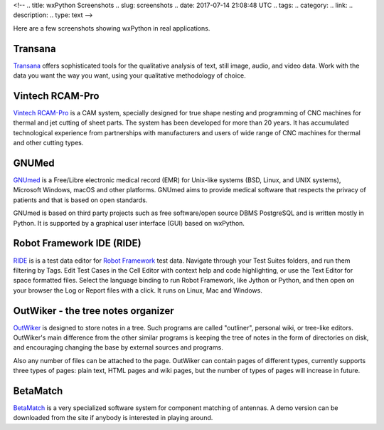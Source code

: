 <!--
.. title: wxPython Screenshots
.. slug: screenshots
.. date: 2017-07-14 21:08:48 UTC
.. tags: 
.. category: 
.. link: 
.. description: 
.. type: text
-->


Here are a few screenshots showing wxPython in real applications.


Transana
--------

.. class:: thumbnails

    .. thumbnail:: /screenshots/transana-Synchronize.gif   
    .. thumbnail:: /screenshots/transana-fullmultivid.gif
    .. thumbnail:: /screenshots/transana-Snapshot6.gif     
    .. thumbnail:: /screenshots/transana-MediaConvert.gif  

`Transana <https://www.transana.com/>`_ offers sophisticated tools for the
qualitative analysis of text, still image, audio, and video data. Work with
the data you want the way you want, using your qualitative methodology of
choice.



Vintech RCAM-Pro
----------------

.. class:: thumbnails

    .. thumbnail:: /screenshots/vintechrcam-win10.png   
    .. thumbnail:: /screenshots/vintechrcam-linux.png   

`Vintech RCAM-Pro <http://www.vintech.bg/>`_ is a CAM system, specially
designed for true shape nesting and programming of CNC machines for thermal
and jet cutting of sheet parts. The system has been developed for more than
20 years. It has accumulated technological experience from partnerships
with manufacturers and users of wide range of CNC machines for thermal and
other cutting types.


GNUMed
------

.. class:: thumbnails

    .. thumbnail:: /screenshots/gnumed-gnumed.jpg  
    .. thumbnail:: /screenshots/gnumed-pngwB3Jpp3BF_.png  
    .. thumbnail:: /screenshots/gnumed-screenshot_004.png

`GNUmed <http://wiki.gnumed.de/bin/view/Gnumed>`_ is a Free/Libre
electronic medical record (EMR) for Unix-like systems (BSD, Linux, and UNIX
systems), Microsoft Windows, macOS and other platforms. GNUmed aims to
provide medical software that respects the privacy of patients and that is
based on open standards.

GNUmed is based on third party projects such as free software/open source
DBMS PostgreSQL and is written mostly in Python. It is supported by a
graphical user interface (GUI) based on wxPython.



Robot Framework IDE (RIDE)
--------------------------

.. class:: thumbnails

    .. thumbnail:: /screenshots/RIDE_on_Linux_cell_editor.png 
    .. thumbnail:: /screenshots/RIDE_on_Linux_text_editor.png 
    .. thumbnail:: /screenshots/RIDE_on_Linux_test_runner.png 


`RIDE <https://github.com/robotframework/RIDE>`_ is is a test data 
editor for `Robot Framework <http://robotframework.org/>`_ test data. 
Navigate through your Test Suites folders, and run them
filtering by Tags. Edit Test Cases in the Cell Editor with context help and
code highlighting, or use the Text Editor for space formatted files. Select
the language binding to run Robot Framework, like Jython or Python, and
then open on your browser the Log or Report files with a click. It runs on
Linux, Mac and Windows.



OutWiker - the tree notes organizer
-----------------------------------

.. class:: thumbnails

    .. thumbnail:: /screenshots/outwiker_2.0.0_01_en.png
    .. thumbnail:: /screenshots/outwiker_2.0.0_02_en.png
    .. thumbnail:: /screenshots/outwiker_2.0.0_05_en.png


`OutWiker <http://jenyay.net/Outwiker/English>`_ is designed to store notes in a tree. Such programs are called "outliner", personal wiki, or tree-like editors. OutWiker's main difference from the other similar programs is keeping the tree of notes in the form of directories on disk, and encouraging changing the base by external sources and programs.

Also any number of files can be attached to the page. OutWiker can contain pages of different types, currently supports three types of pages: plain text, HTML pages and wiki pages, but the number of types of pages will increase in future.


BetaMatch
---------

.. class:: thumbnails

    .. thumbnail:: /screenshots/BetaMatch.png

`BetaMatch <http://www.mnw-scan.com/>`_ is a very specialized software system for
component matching of antennas. A demo version can be downloaded from the site if 
anybody is interested in playing around.
